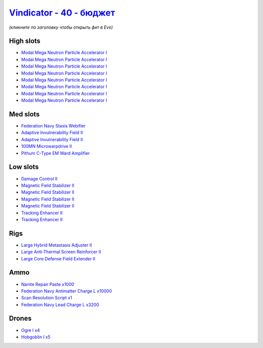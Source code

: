 .. This file is autogenerated by update-fits.py script
.. Use https://github.com/RAISA-Shield/raisa-shield.github.io/edit/source/eft/shield/20-40/vindicator-basic.eft
.. to edit it.

`Vindicator - 40 - бюджет <javascript:CCPEVE.showFitting('17740:2048;1:26404;1:7783;8:2281;2:26442;1:2444;4:10190;4:1999;2:26448;1:22993;10000:29011;1:12084;1:2454;5:17559;1:23001;3200:19215;1:28668;1000::');>`_
=========================================================================================================================================================================================================================

*(кликните по заголовку чтобы открыть фит в Eve)*

High slots
----------

- `Modal Mega Neutron Particle Accelerator I <javascript:CCPEVE.showInfo(7783)>`_
- `Modal Mega Neutron Particle Accelerator I <javascript:CCPEVE.showInfo(7783)>`_
- `Modal Mega Neutron Particle Accelerator I <javascript:CCPEVE.showInfo(7783)>`_
- `Modal Mega Neutron Particle Accelerator I <javascript:CCPEVE.showInfo(7783)>`_
- `Modal Mega Neutron Particle Accelerator I <javascript:CCPEVE.showInfo(7783)>`_
- `Modal Mega Neutron Particle Accelerator I <javascript:CCPEVE.showInfo(7783)>`_
- `Modal Mega Neutron Particle Accelerator I <javascript:CCPEVE.showInfo(7783)>`_
- `Modal Mega Neutron Particle Accelerator I <javascript:CCPEVE.showInfo(7783)>`_

Med slots
---------

- `Federation Navy Stasis Webifier <javascript:CCPEVE.showInfo(17559)>`_
- `Adaptive Invulnerability Field II <javascript:CCPEVE.showInfo(2281)>`_
- `Adaptive Invulnerability Field II <javascript:CCPEVE.showInfo(2281)>`_
- `100MN Microwarpdrive II <javascript:CCPEVE.showInfo(12084)>`_
- `Pithum C-Type EM Ward Amplifier <javascript:CCPEVE.showInfo(19215)>`_

Low slots
---------

- `Damage Control II <javascript:CCPEVE.showInfo(2048)>`_
- `Magnetic Field Stabilizer II <javascript:CCPEVE.showInfo(10190)>`_
- `Magnetic Field Stabilizer II <javascript:CCPEVE.showInfo(10190)>`_
- `Magnetic Field Stabilizer II <javascript:CCPEVE.showInfo(10190)>`_
- `Magnetic Field Stabilizer II <javascript:CCPEVE.showInfo(10190)>`_
- `Tracking Enhancer II <javascript:CCPEVE.showInfo(1999)>`_
- `Tracking Enhancer II <javascript:CCPEVE.showInfo(1999)>`_

Rigs
----

- `Large Hybrid Metastasis Adjuster II <javascript:CCPEVE.showInfo(26404)>`_
- `Large Anti-Thermal Screen Reinforcer II <javascript:CCPEVE.showInfo(26442)>`_
- `Large Core Defense Field Extender II <javascript:CCPEVE.showInfo(26448)>`_

Ammo
----

- `Nanite Repair Paste x1000 <javascript:CCPEVE.showInfo(28668)>`_
- `Federation Navy Antimatter Charge L x10000 <javascript:CCPEVE.showInfo(22993)>`_
- `Scan Resolution Script x1 <javascript:CCPEVE.showInfo(29011)>`_
- `Federation Navy Lead Charge L x3200 <javascript:CCPEVE.showInfo(23001)>`_

Drones
------

- `Ogre I x4 <javascript:CCPEVE.showInfo(2444)>`_
- `Hobgoblin I x5 <javascript:CCPEVE.showInfo(2454)>`_

